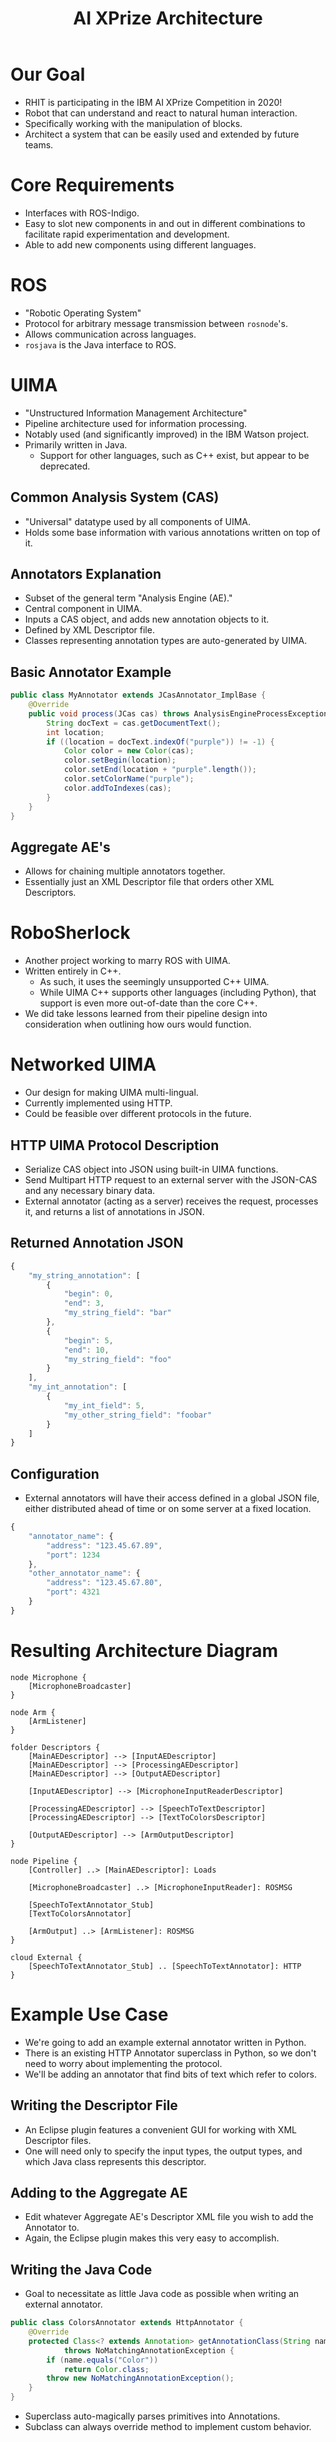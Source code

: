 #+COMMENT: eval: -*-(setq org-reveal-root "")-*-;

#+TITLE: AI XPrize Architecture
#+AUTHOR:

#+REVEAL_TRANS: linear
#+REVEAL_THEME: night

* Our Goal
- RHIT is participating in the IBM AI XPrize Competition in 2020!
- Robot that can understand and react to natural human interaction.
- Specifically working with the manipulation of blocks.
- Architect a system that can be easily used and extended by future
  teams.
* Core Requirements
- Interfaces with ROS-Indigo.
- Easy to slot new components in and out in different combinations to
  facilitate rapid experimentation and development.
- Able to add new components using different languages.
* ROS
- "Robotic Operating System"
- Protocol for arbitrary message transmission between =rosnode='s.
- Allows communication across languages.
- =rosjava= is the Java interface to ROS.
* UIMA
- "Unstructured Information Management Architecture"
- Pipeline architecture used for information processing.
- Notably used (and significantly improved) in the IBM Watson
  project.
- Primarily written in Java.
  + Support for other languages, such as C++ exist, but appear to be
    deprecated.
** Common Analysis System (CAS)
- "Universal" datatype used by all components of UIMA.
- Holds some base information with various annotations written on top
  of it.
** Annotators Explanation
- Subset of the general term "Analysis Engine (AE)."
- Central component in UIMA.
- Inputs a CAS object, and adds new annotation objects to it.
- Defined by XML Descriptor file.
- Classes representing annotation types are auto-generated by UIMA.
** Basic Annotator Example
#+BEGIN_SRC java
  public class MyAnnotator extends JCasAnnotator_ImplBase {
      @Override
      public void process(JCas cas) throws AnalysisEngineProcessException {
          String docText = cas.getDocumentText();
          int location;
          if ((location = docText.indexOf("purple")) != -1) {
              Color color = new Color(cas);
              color.setBegin(location);
              color.setEnd(location + "purple".length());
              color.setColorName("purple");
              color.addToIndexes(cas);
          }
      }
  }
#+END_SRC
** Aggregate AE's
- Allows for chaining multiple annotators together.
- Essentially just an XML Descriptor file that orders other XML
  Descriptors.
* RoboSherlock
- Another project working to marry ROS with UIMA.
- Written entirely in C++.
  + As such, it uses the seemingly unsupported C++ UIMA.
  + While UIMA C++ supports other languages (including Python), that
    support is even more out-of-date than the core C++.
- We did take lessons learned from their pipeline design into
  consideration when outlining how ours would function.
* Networked UIMA
- Our design for making UIMA multi-lingual.
- Currently implemented using HTTP.
- Could be feasible over different protocols in the future.
** HTTP UIMA Protocol Description
- Serialize CAS object into JSON using built-in UIMA functions.
- Send Multipart HTTP request to an external server with the JSON-CAS
  and any necessary binary data.
- External annotator (acting as a server) receives the request,
  processes it, and returns a list of annotations in JSON.
** Returned Annotation JSON
#+BEGIN_SRC javascript
  {
      "my_string_annotation": [
          {
              "begin": 0,
              "end": 3,
              "my_string_field": "bar"
          },
          {
              "begin": 5,
              "end": 10,
              "my_string_field": "foo"
          }
      ],
      "my_int_annotation": [
          {
              "my_int_field": 5,
              "my_other_string_field": "foobar"
          }
      ]
  }
#+END_SRC
** Configuration
- External annotators will have their access defined in a global JSON
  file, either distributed ahead of time or on some server at a fixed
  location.
#+BEGIN_SRC javascript
  {
      "annotator_name": {
          "address": "123.45.67.89",
          "port": 1234
      },
      "other_annotator_name": {
          "address": "123.45.67.80",
          "port": 4321
      }
  }
#+END_SRC
* Resulting Architecture Diagram
#+BEGIN_SRC plantuml :file architecture.png
  node Microphone {
      [MicrophoneBroadcaster]
  }

  node Arm {
      [ArmListener]
  }

  folder Descriptors {
      [MainAEDescriptor] --> [InputAEDescriptor]
      [MainAEDescriptor] --> [ProcessingAEDescriptor]
      [MainAEDescriptor] --> [OutputAEDescriptor]

      [InputAEDescriptor] --> [MicrophoneInputReaderDescriptor]

      [ProcessingAEDescriptor] --> [SpeechToTextDescriptor]
      [ProcessingAEDescriptor] --> [TextToColorsDescriptor]

      [OutputAEDescriptor] --> [ArmOutputDescriptor]
  }

  node Pipeline {
      [Controller] ..> [MainAEDescriptor]: Loads

      [MicrophoneBroadcaster] ..> [MicrophoneInputReader]: ROSMSG

      [SpeechToTextAnnotator_Stub]
      [TextToColorsAnnotator]

      [ArmOutput] ..> [ArmListener]: ROSMSG
  }

  cloud External {
      [SpeechToTextAnnotator_Stub] .. [SpeechToTextAnnotator]: HTTP
  }
#+END_SRC

#+RESULTS:
[[file:architecture.png]]
* Example Use Case
- We're going to add an example external annotator written in Python.
- There is an existing HTTP Annotator superclass in Python, so we
  don't need to worry about implementing the protocol.
- We'll be adding an annotator that find bits of text which refer to
  colors.
** Writing the Descriptor File
- An Eclipse plugin features a convenient GUI for working with XML
  Descriptor files.
- One will need only to specify the input types, the output types, and
  which Java class represents this descriptor.
[[./descriptor_editor.png]]
** Adding to the Aggregate AE
- Edit whatever Aggregate AE's Descriptor XML file you wish to add the
  Annotator to.
- Again, the Eclipse plugin makes this very easy to accomplish.
[[./aggregate_editor.png]]
** Writing the Java Code
- Goal to necessitate as little Java code as possible when writing an
  external annotator.
#+BEGIN_SRC java
  public class ColorsAnnotator extends HttpAnnotator {
      @Override
      protected Class<? extends Annotation> getAnnotationClass(String name)
              throws NoMatchingAnnotationException {
          if (name.equals("Color"))
              return Color.class;
          throw new NoMatchingAnnotationException();
      }
  }
#+END_SRC
- Superclass auto-magically parses primitives into Annotations.
- Subclass can always override method to implement custom behavior.
** Writing the Python Annotation
- UIMA auto-generates the Annotation classes for Java, but we have to
  do so manually in other languages.
- The two types must agree in terms of field names and types, as well
  as the name of the Annotation itself.
#+BEGIN_SRC python
  class Color(Annotation):
      def __init__(self, color, start, end):
          self.color = color
          self.begin = start
          self.end = end
#+END_SRC
** Writing the Python Annotator
- There's an existing implementation of our protocol in Python, so we
  simply extend it.
#+BEGIN_SRC python
  class ColorAnnotator(Annotator):
      def initialize(self):
          super().initialize()
          self.color_words = ['red', 'blue', 'yellow']
          self.annotation_types.append(Color)

      def process(self, data):
          sofa_string = data['_referenced_fss']['1']['sofaString']
          for word in self.color_words:
              if word in sofa_string:
                  self.add_annotation(Color(word, -1, -1))
#+END_SRC
** Additional Configuration
- Add a new entry into the global configuration JSON file that lists
  the address and port this external annotator can be located.
** Running
- Document text to be analyzed is hard-coded into =Controller= for
  demonstration purposes.
#+BEGIN_SRC bash
  python ColorAnnotator.py &

  roscore &
  rosrun edu_rosehulman_aixprize pipeline \
         edu.rosehulman.aixprize.pipeline.core.Controller
#+END_SRC
* Questions?
